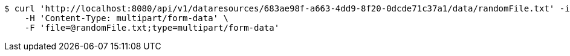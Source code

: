 [source,bash]
----
$ curl 'http://localhost:8080/api/v1/dataresources/683ae98f-a663-4dd9-8f20-0dcde71c37a1/data/randomFile.txt' -i -X POST \
    -H 'Content-Type: multipart/form-data' \
    -F 'file=@randomFile.txt;type=multipart/form-data'
----